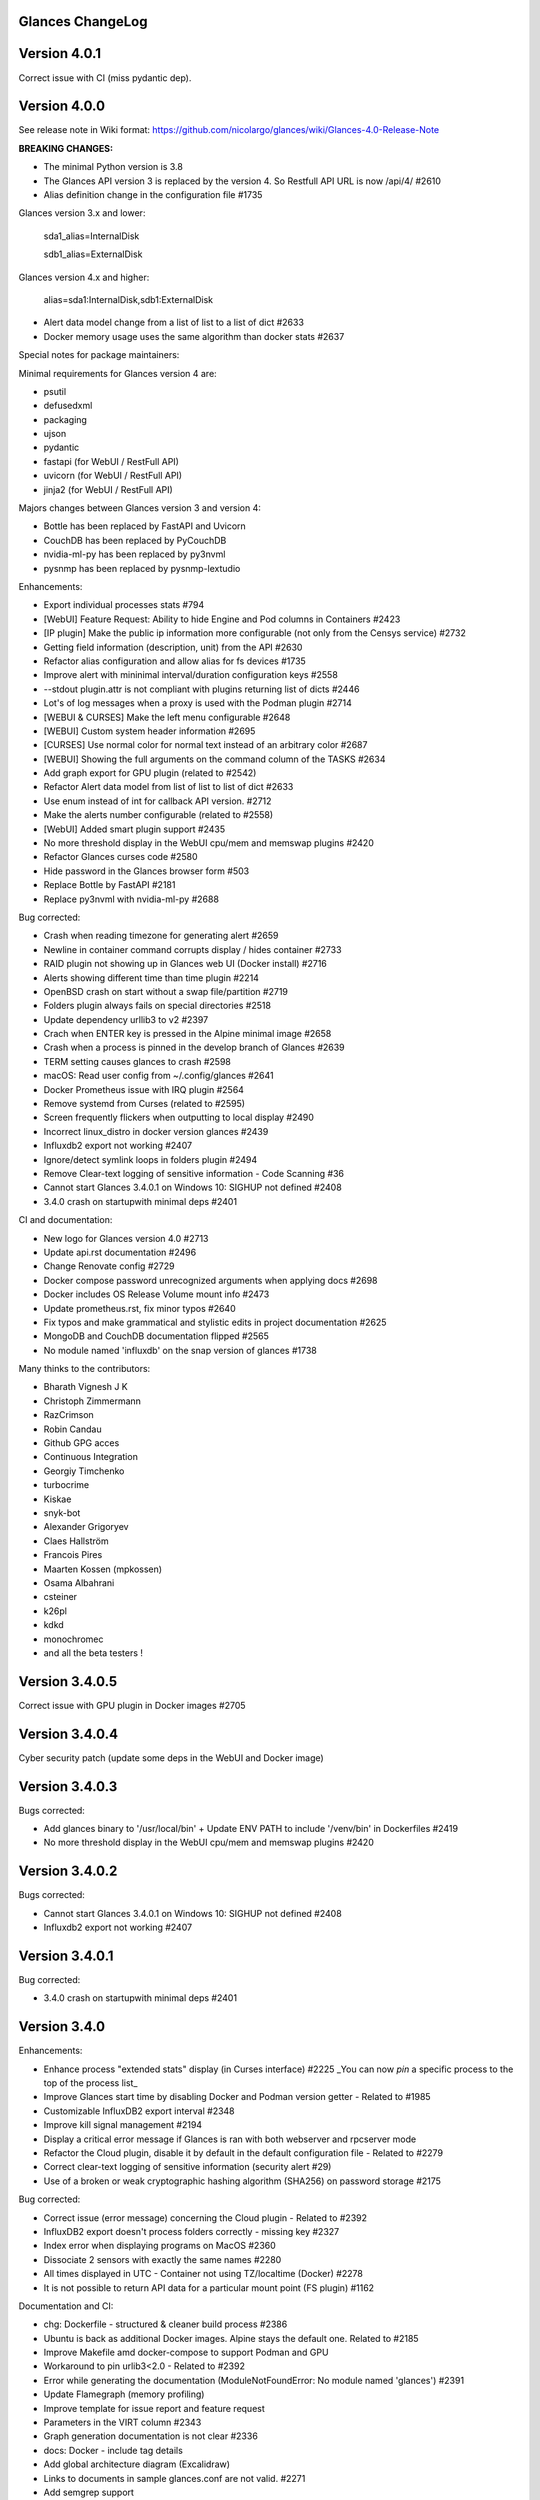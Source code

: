==============================================================================
                                Glances ChangeLog
==============================================================================

===============
Version 4.0.1
===============

Correct issue with CI (miss pydantic dep).

===============
Version 4.0.0
===============

See release note in Wiki format: https://github.com/nicolargo/glances/wiki/Glances-4.0-Release-Note

**BREAKING CHANGES:**

* The minimal Python version is 3.8
* The Glances API version 3 is replaced by the version 4. So Restfull API URL is now /api/4/ #2610
* Alias definition change in the configuration file #1735

Glances version 3.x and lower:

    sda1_alias=InternalDisk

    sdb1_alias=ExternalDisk

Glances version 4.x and higher:

    alias=sda1:InternalDisk,sdb1:ExternalDisk

* Alert data model change from a list of list to a list of dict #2633
* Docker memory usage uses the same algorithm than docker stats #2637

Special notes for package maintainers:

Minimal requirements for Glances version 4 are:

* psutil
* defusedxml
* packaging
* ujson
* pydantic
* fastapi (for WebUI / RestFull API)
* uvicorn (for WebUI / RestFull API)
* jinja2 (for WebUI / RestFull API)

Majors changes between Glances version 3 and version 4:

* Bottle has been replaced by FastAPI and Uvicorn
* CouchDB has been replaced by PyCouchDB
* nvidia-ml-py has been replaced by py3nvml
* pysnmp has been replaced by pysnmp-lextudio

Enhancements:

* Export individual processes stats #794
* [WebUI] Feature Request: Ability to hide Engine and Pod columns in Containers #2423
* [IP plugin] Make the public ip information more configurable (not only from the Censys service) #2732
* Getting field information (description, unit) from the API #2630
* Refactor alias configuration and allow alias for fs devices #1735
* Improve alert with mininimal interval/duration configuration keys #2558
* --stdout plugin.attr is not compliant with plugins returning list of dicts #2446
* Lot's of log messages when a proxy is used with the Podman plugin #2714
* [WEBUI & CURSES] Make the left menu configurable #2648
* [WEBUI] Custom system header information #2695
* [CURSES] Use normal color for normal text instead of an arbitrary color #2687
* [WEBUI] Showing the full arguments on the command column of the TASKS #2634
* Add graph export for GPU plugin (related to #2542)
* Refactor Alert data model from list of list to list of dict #2633
* Use enum instead of int for callback API version. #2712
* Make the alerts number configurable (related to #2558)
* [WebUI] Added smart plugin support #2435
* No more threshold display in the WebUI cpu/mem and memswap plugins #2420
* Refactor Glances curses code #2580
* Hide password in the Glances browser form #503
* Replace Bottle by FastAPI #2181
* Replace py3nvml with nvidia-ml-py #2688

Bug corrected:

* Crash when reading timezone for generating alert #2659
* Newline in container command corrupts display / hides container #2733
* RAID plugin not showing up in Glances web UI (Docker install) #2716
* Alerts showing different time than time plugin #2214
* OpenBSD crash on start without a swap file/partition #2719
* Folders plugin always fails on special directories #2518
* Update dependency urllib3 to v2 #2397
* Crach when ENTER key is pressed in the Alpine minimal image #2658
* Crash when a process is pinned in the develop branch of Glances #2639
* TERM setting causes glances to crash #2598
* macOS: Read user config from ~/.config/glances #2641
* Docker Prometheus issue with IRQ plugin #2564
* Remove systemd from Curses (related to #2595)
* Screen frequently flickers when outputting to local display #2490
* Incorrect linux_distro in docker version glances #2439
* Influxdb2 export not working #2407
* Ignore/detect symlink loops in folders plugin #2494
* Remove Clear-text logging of sensitive information - Code Scanning #36
* Cannot start Glances 3.4.0.1 on Windows 10: SIGHUP not defined #2408
* 3.4.0 crash on startupwith minimal deps #2401

CI and documentation:

* New logo for Glances version 4.0 #2713
* Update api.rst documentation #2496
* Change Renovate config #2729
* Docker compose password unrecognized arguments when applying docs #2698
* Docker includes OS Release Volume mount info #2473
* Update prometheus.rst, fix minor typos #2640
* Fix typos and make grammatical and stylistic edits in project documentation #2625
* MongoDB and CouchDB documentation flipped #2565
* No module named 'influxdb' on the snap version of glances #1738

Many thinks to the contributors:

* Bharath Vignesh J K
* Christoph Zimmermann
* RazCrimson
* Robin Candau
* Github GPG acces
* Continuous Integration
* Georgiy Timchenko
* turbocrime
* Kiskae
* snyk-bot
* Alexander Grigoryev
* Claes Hallström
* Francois Pires
* Maarten Kossen (mpkossen)
* Osama Albahrani
* csteiner
* k26pl
* kdkd
* monochromec
* and all the beta testers !

===============
Version 3.4.0.5
===============

Correct issue with GPU plugin in Docker images #2705

===============
Version 3.4.0.4
===============

Cyber security patch (update some deps in the WebUI and Docker image)

===============
Version 3.4.0.3
===============

Bugs corrected:

* Add glances binary to '/usr/local/bin' + Update ENV PATH to include '/venv/bin' in Dockerfiles #2419
* No more threshold display in the WebUI cpu/mem and memswap plugins #2420

===============
Version 3.4.0.2
===============

Bugs corrected:

* Cannot start Glances 3.4.0.1 on Windows 10: SIGHUP not defined #2408
* Influxdb2 export not working #2407

===============
Version 3.4.0.1
===============

Bug corrected:

* 3.4.0 crash on startupwith minimal deps #2401

===============
Version 3.4.0
===============

Enhancements:

* Enhance process "extended stats" display (in Curses interface) #2225
  _You can now *pin* a specific process to the top of the process list_
* Improve Glances start time by disabling Docker and Podman version getter - Related to #1985
* Customizable InfluxDB2 export interval #2348
* Improve kill signal management #2194
* Display a critical error message if Glances is ran with both webserver and rpcserver mode
* Refactor the Cloud plugin, disable it by default in the default configuration file - Related to #2279
* Correct clear-text logging of sensitive information (security alert #29)
* Use of a broken or weak cryptographic hashing algorithm (SHA256) on password storage #2175

Bug corrected:

* Correct issue (error message) concerning the Cloud plugin - Related to #2392
* InfluxDB2 export doesn't process folders correctly - missing key #2327
* Index error when displaying programs on MacOS #2360
* Dissociate 2 sensors with exactly the same names #2280
* All times displayed in UTC - Container not using TZ/localtime (Docker) #2278
* It is not possible to return API data for a particular mount point (FS plugin) #1162

Documentation and CI:

* chg: Dockerfile - structured & cleaner build process #2386
* Ubuntu is back as additional Docker images. Alpine stays the default one. Related to #2185
* Improve Makefile amd docker-compose to support Podman and GPU
* Workaround to pin urlib3<2.0 - Related to #2392
* Error while generating the documentation (ModuleNotFoundError: No module named 'glances') #2391
* Update Flamegraph (memory profiling)
* Improve template for issue report and feature request
* Parameters in the VIRT column #2343
* Graph generation documentation is not clear #2336
* docs: Docker - include tag details
* Add global architecture diagram (Excalidraw)
* Links to documents in sample glances.conf are not valid. #2271
* Add semgrep support
* Smartmontools missing from full docker image #2262
* Improve documentation regarding regexp in configuration file
* Improve documentation about the [ip] plugin #2251

Cyber security update:

* All libs have been updated to the latest version
      Full roadmap here: https://github.com/nicolargo/glances/milestone/62?closed=1

Refactor the Docker images factory, from now, Alpine and Ubuntu images will be provided (nicolargo/glances):

- *latest-full* for a full Alpine Glances image (latest release) with all dependencies
- *latest* for a basic Alpine Glances (latest release) version with minimal dependencies (Bottle and Docker)
- *dev* for a basic Alpine Glances image (based on development branch) with all dependencies (Warning: may be instable)
- *ubuntu-latest-full* for a full Ubuntu Glances image (latest release) with all dependencies
- *ubuntu-latest* for a basic Ubuntu Glances (latest release) version with minimal dependencies (Bottle and Docker)
- *ubuntu-dev* for a basic Ubuntu Glances image (based on development branch) with all dependencies (Warning: may be instable)

Contributors for this version:

* Nicolargo
* RazCrimson: a very special thanks to @RazCrimson for his huge work on this version !
* Bharath Vignesh J K
* Raz Crimson
* fr4nc0is
* Florian Calvet
* Ali Erdinç Köroğlu
* Jose Vicente Nunez
* Rui Chen
* Ryan Horiguchi
* mfridge
* snyk-bot

===============
Version 3.3.1.1
===============

Hard patch on the master branch.

Bug corrected:

* "ModuleNotFoundError: No module named 'ujson'" #2246
* Remove surrounding quotes for quoted command arguments #2247 (related to #2239)

===============
Version 3.3.1
===============

Enhancements:

* Minor change on the help screen
* Refactor some loop in the processes function
* Replace json by ujson #2201

Bug corrected:

* Unable to see docker related information #2180
* CSV export dependent on sort order for docker container cpu #2156
* Error when process list is displayed in Programs mode #2209
* Console formatting permanently messed up when other text printed #2211
* API GET uptime returns formatted string, not seconds as the doc says #2158
* Glances UI is breaking for multiline commands #2189

Documentation and CI:

* Add unitary test for memory profiling
* Update memory profile chart
* Add run-docker-ubuntu-* in Makefile
* The open-web-browser option was missing dashes #2219
* Correct regexp in glances.conf file example
* What is CW from network #2222 (related to discussion #2221)
* Change Glances repology URL
* Add example for the date format
* Correct Flake8 configuration file
* Drop UT for Python 3.5 and 3.6 (no more available in Ubuntu 22.04)
* Correct unitary test with Python 3.5
* Update Makefile with comments
* Update Python minimal requirement for py3nvlm
* Update security policy (user can open private issue directly in Github)
* Add a simple run script. Entry point for IDE debuger

Cyber security update:

* Security alert on ujson < 5.4
* Merge pull request #2243 from nicolargo/renovate/nvidia-cuda-12.x
* Merge pull request #2244 from nicolargo/renovate/crazy-max-ghaction-docker-meta-4.x
* Merge pull request #2228 from nicolargo/renovate/zeroconf-0.x
* Merge pull request #2242 from nicolargo/renovate/crazy-max-ghaction-docker-meta-4.x
* Merge pull request #2239 from mfridge/action-command-split
* Merge pull request #2165 from nicolargo/renovate/zeroconf-0.x
* Merge pull request #2199 from nicolargo/renovate/alpine-3.x
* Merge pull request #2202 from chncaption/oscs_fix_cdr0ts8au51t49so8c6g
* Bump loader-utils from 2.0.0 to 2.0.3 in /glances/outputs/static #2187 - Update Web lib

Contributors for this version:

* Nicolargo
* renovate[bot]
* chncaption
* fkwong
* *mfridge

And also a big thanks to @RazCrimson (https://github.com/RazCrimson) for the support to the Glances community !

===============
Version 3.3.0.4
===============

Refactor the Docker images factory, from now, only Alpine image wll be provided.

The following Docker images (nicolargo/glances) are availables:

- *latest-full* for a full Alpine Glances image (latest release) with all dependencies
- *latest* for a basic Alpine Glances (latest release) version with minimal dependencies (Bottle and Docker)
- *dev* for a basic Alpine Glances image (based on development branch) with all dependencies (Warning: may be instable)

===============
Version 3.3.0.2
===============

Bug corrected:
* Password files in same configuration dir in effect #2143
* Fail to load config file on Python 3.10 #2176

===============
Version 3.3.0.1
===============

Just a version to rebuild the Docker images.

===============
Version 3.3.0
===============

Enhancements:

* Migration from AngularJS to Angular/React/Vue #2100 (many thanks to @fr4nc0is)
* Improve the IP module with a link to Censys #2105
* Add the public IP information to the WebUI #2105
* Add an option to show a configurable clock/time module to display #2150
* Add sort information on Docker plugin (console mode). Related to #2138
* Password files in same configuration dir in effect #2143
* If the container name is long, then display the start, not the end - Related to #1732
* Make the Web UI same than Console for CPU plugin
* [WINDOWS] Reorganise CPU stats display #2131
* Remove the static exportable_plugins list from glances_export.py #1556
* Limiting data exported for economic storage #1443

Bug corrected:

* glances.conf FS hide not applying #1666
* AMP: regex with special chars #2152
* fix(help-screen): add missing shortcuts and columnize algorithmically #2135
* Correct issue with the regexp filter (use fullmatch instead of match)
* Errors when running Glances as web service #1702
* Apply alias to Duplicate sensor name #1686
* Make the hide function in sensors section compliant with lower/upercase #1590
* Web UI truncates the days part of CPU time counter of the process list #2108
* Correct alignement issue with the diskio plugin (Console UI)

Documentation and CI:

* Refactor Docker file CI
* Add Codespell to the CI pipeline #2148
* Please add docker-compose example and document example. #2151
* [DOC] Glances failed to start and some other issues - BSD #2106
* [REQUEST Docker image] Output log to stdout #2128 (for debian)
* Fix code scanning alert - Clear-text logging of sensitive information #2124
* Improve makefile (with online documentation)
* buildx failed with: ERROR: failed to solve: python:3.10-slim-buster: no match for platform in manifest #2120
* [Update docs] Can I export only the fields I need in csv report？ #2113
* Windows Python 3 installation fails on dependency package "future" #2109

Contributors for this version:

* fr4nc0is : a very special thanks to @fr4nc0is for his huge work on the Glances v3.3.0 WebUI !!!
* Kostis Anagnostopoulos
* Kian-Meng Ang
* dependabot[bot]
* matthewaaronthacker
* and your servant Nicolargo

===============
Version 3.2.7
===============

Enhancements:

* Config to disable all plugins by default (or enable an exclusive list) #2089
* Keybind(s) for modifying nice level #2081
* [WEBUI] Reorganize help screen #2037
* Add a Json stdout option #2060
* Improve error message when export error occurs
* Improve error message when MQTT error occurs
* Change the way core are displayed
* Remove unused key in the process list
* Refactor top menu of the curse interface
* Improve Irix display for the load plugin

Bug corrected:

* In the sensor plugin thresholds in the configuration file should overwrite system ones #2058
* Drive names truncated in Web UI #2055
* Correct issue with CPU label

Documentation and CI:

* Improve makefile help #2078
* Add quote to the update command line (already ok for the installation). Related to #2073
* Make Glances (almost) compliant with REUSE #2042
* Update README for Debian package users
* Update documentation for Docker
* Update docs for new shortcut
* Disable Pyright on the Git actions pipeline
* Refactor comments
* Except datutil import error
* Another dep issue solved in the Alpine Docker + issue in the outdated method

Contributors for this version:

* Nicolargo
* Sylvain MOUQUET
* FastThenLeft
* Jiajie Chen
* dbrennand
* ewuerger

===============
Version 3.2.6
===============

Enhancement requests:

* Create a Show option in the configuration file to only show some stats #2052
* Use glances.conf file inside docker-compose folder for Docker images
* Optionally disable public ip #2030
* Update public ip at intervals #2029

Bug corrected:

* Unitary tests should run loopback interface #2051
* Add python-datutil dep for Focker plugin #2045
* Add venv to list of .PHONY in Makefile #2043
* Glances API Documentation displays non valid json #2036

A big thanks to @RazCrimson for his contribution !

Thanks for others contributors:

* Steven Conaway
* aekoroglu

===============
Version 3.2.5
===============

Enhancement requests:

* Add a Accumulated per program function to the Glances process list needs test new feature plugin/ps #2015
* Including battery and AC adapter health in Glances enhancement new feature #1049
* Display uptime of a docker container enhancement plugin/docker #2004
* Add a code formatter enhancement #1964

Bugs corrected:

* Threading.Event.isSet is deprecated in Python 3.10 #2017
* Fix code scanning alert - Clear-text logging of sensitive information security #2006
* The gpu temperature unit are displayed incorrectly in web ui bug #2002
* Doc for 'alert' Restfull/JSON API response documentation #1994
* Show the spinning state of a disk documentation #1993
* Web server status check endpoint enhancement #1988
* --time parameter being ignored for client/server mode bug #1978
* Amp with pipe do not work documentation #1976
* glances_ip.py plugin relies on low rating / malicious site domain bug security #1975
* "N" command freezes/unfreezes the current time instead of show/hide bug #1974
* Missing commands in help "h" screen enhancement needs contributor #1973
* Grafana dashboards not displayed with influxdb2 enhancement needs contributor #1960
* Glances reports different amounts of used memory than free -m or top documentation #1924
* Missing: Help command doesn't have info on TCP Connections bug documentation enhancement needs contributor #1675
* Docstring convention documentation enhancement #940

Thanks for the bug report and the patch: @RazCrimson, @Karthikeyan Singaravelan, @Moldavite, @ledwards

===============
Version 3.2.4.1
===============

Bugs corrected:

* Missing packaging dependency when using pip install #1955

===============
Version 3.2.4
===============

Bugs corrected:

* Failure to start on Apple M1 Max #1939
* Influxdb2 via SSL #1934
* Update WebUI (security patch). Thanks to @notFloran.
* Switch from black <> white theme with the '9' hotkey - Related to issue #976
* Fix: Docker plugin - Invalid IO stats with Arch Linux #1945
* Bug Fix: Docker plugin - Network stats not being displayed #1944
* Fix Grafana CPU temperature panel #1954
* is_disabled name fix #1949
* Fix tipo in documentation #1932
* distutils is deprecated in Python 3.10 #1923
* Separate battery percentages #1920
* Update docs and correct make docs-server target in Makefile

Enhancement requests:

* Improve --issue by displaying the second update iteration and not the first one. More relevant
* Improve --issue option with Python version and paths
* Correct an issue on idle display
* Refactor Mem + MemSwap Curse
* Refactor CPU Curses code

Contributors for this version:
* Nicolargo
* RazCrimson
* Floran Brutel
* H4ckerxx44
* Mohamad Mansour
* Néfix Estrada
* Zameer Manji

===============
Version 3.2.3.1
===============

Patch to correct issue (regression) #1922:

* Incorrect processes disk IO stats #1922
* DSM 6 docker error crash /sys/class/power_supply #1921

===============
Version 3.2.3
===============

Bugs corrected:

* Docker container monitoring only show half command? #1912
* Processor name getting cut off #1917
* batinfo not in docker image (and in requirements files...) ? #1915
* Glances don't send hostname (tag) to influxdb2 #1913
* Public IP address doesn't display anymore #1910
* Debian Docker images broken with version 3.2.2 #1905

Enhancement requests:

* Make the process sort list configurable through the command line #1903
* [WebUI] truncates network name #1699

===============
Version 3.2.2
===============

Bugs corrected:

* [3.2.0/3.2.1] keybinding not working anymore #1904
* InfluxDB/InfluxDB2 Export object has no attribute hostname #1899

Documentation: The "make docs" generate RestFull/API documentation file.

===============
Version 3.2.1
===============

Bugs corrected:

* Glances 3.2.0 and influxdb export - Missing network data bug #1893

Enhancement requests:

* Security audit - B411 enhancement (Monkey patch XML RPC Lib) #1025
* Also search glances.conf file in /usr/share/doc/glances/glances.conf #1862

===============
Version 3.2.0
===============

This release is a major version (but minor number because the API did not change). It focus on
*CPU consumption*. I use `Flame profiling https://github.com/nicolargo/glances/wiki/Glances-FlameGraph`_
and code optimization to *reduce CPU consumption from 20% to 50%* depending on your system.

Enhancement and development requests:

* Improve CPU consumption
        - Make the refresh rate configurable per plugin #1870
        - Add caching for processing username and cmdline
        - Correct and improve refresh time method
        - Set refresh rate for global CPU percent
        - Set the default refresh rate of system stats to 60 seconds
        - Default refresh time for sensors is refresh rate * 2
        - Improve history perf
        - Change main curses loop
        - Improve Docker client connection
        - Update Flame profiling
* Get system sensors temperatures thresholds #1864
* Filter data exported from Docker plugin
* Make the Docker API connection timeout configurable
* Add --issue to Github issue template
* Add release-note in the Makefile
* Add some comments in cpu_percent
* Add some comments to the processlist.py
* Set minimal version for PSUtil to 5.3.0
* Add comment to default glances.conf file
* Improve code quality #820
* Update WebUI for security vuln

Bugs corrected:

* Quit from help should return to main screen, not exit #1874
* AttributeError: 'NoneType' object has no attribute 'current' #1875
* Merge pull request #1873 from metayan/fix-history-add
* Correct filter
* Correct Flake8 issue in plugins
* Pressing Q to get rid of irq not working #1792
* Spelling correction in docs #1886
* Starting an alias with a number causes a crash #1885
* Network interfaces not applying in web UI #1884
* Docker containers information missing with Docker 20.10.x #1878
* Get system sensors temperatures thresholds #1864

Contibutors for this version:

* Nicolargo
* Markus Pöschl
* Clifford W. Hansen
* Blake
* Yan

===============
Version 3.1.7
===============

Enhancements and bug corrected:

* Security audit - B411 #1025 (by nicolargo)
* GPU temperature not shown in webview #1849 (by nicolargo)
* Remove shell=True for actions (following Bandit issue report) #1851 (by nicolargo)
* Replace Travis by Github action #1850 (by nicolargo)
* '/api/3/processlist/pid/3936'use this api can't get right info,all messy code #1828 (by nicolargo)
* Refactor the way importants stats are displayed #1826 (by nicolargo)
* Re-apply the Add hide option to sensors plugin #1596 PR (by nicolargo)
* Smart plugin error while start glances as root #1806 (by nicolargo)
* Plugin quicklook takes more than one seconds to update #1820 (by nicolargo)
* Replace Pystache by Chevron 2/2  See #1817 (by nicolargo)
* Doc. No SMART screenshot. #1799 (by nicolargo)
* Update docs following PR #1798 (by nicolargo)

Contributors for this version:

    - Nicolargo
    - Deosrc
    - dependabot[bot]
    - Michael J. Cohen
    - Rui Chen
    - Stefan Eßer
    - Tuux

===============
Version 3.1.6.2
===============

Bugs corrected:

* Remove bad merge for a non tested feature (see https://github.com/nicolargo/glances/issues/1787#issuecomment-774682954)

Version 3.1.6.1
===============

Bugs corrected:

* Glances crash after installing module for shown GPU information on Windows 10 #1800

Version 3.1.6
=============

Enhancements and new features:

* Kill a process from the Curses interface #1444
* Manual refresh on F5 in the Curses interface #1753
* Hide function in sensors section #1590
* Enhancement Request: .conf parameter for AMP #1690
* Password for Web/Browser mode  #1674
* Unable to connect to Influxdb 2.0 #1776
* ci: fix release process and improve build speeds #1782
* Cache cpuinfo output #1700
* sort by clicking improvements and bug #1578
* Allow embedded AMP python script to be placed in a configurable location #1734
* Add attributes to stdout/stdout-csv plugins #1733
* Do not shorten container names #1723

Bugs corrected:

* Version tag for docker image packaging #1754
* Unusual characters in cmdline cause lines to disappear and corrupt the display #1692
* UnicodeDecodeError on any command with a utf8 character in its name #1676
* Docker image is not up to date install #1662
* Add option to set the strftime format #1785
* fix: docker dev build contains all optional requirements #1779
* GPU information is incomplete via web #1697
* [WebUI] Fix display of null values for GPU plugin #1773
* crash on startup on Illumos when no swap is configured #1767
* Glances crashes with 2 GPUS bug #1683
* [Feature Request] Filter Docker containers#1748
* Error with IP Plugin : object has no attribute #1528
* docker-compose #1760
* [WebUI] Fix sort by disk io #1759
* Connection to MQTT server failst #1705
* Misleading image tag latest-arm needs contributor packaging #1419
* Docker nicolargo/glances:latest missing arm builds? #1746
* Alpine image is broken packaging #1744
* RIP Alpine? needs contributor packaging #1741
* Manpage improvement documentation #1743
* Make build reproducible packaging #1740
* Automated multiarch builds for docker #1716
* web ui of glances is not coming #1721
* fixing command in json.rst #1724
* Fix container rss value #1722
* Alpine Image is broken needs test packaging #1720
* Fix gpu plugin to handle multiple gpus with different reporting capabilities bug #1634

Version 3.1.5
=============

Enhancements and new features:

* Enhancement: RSS for containers enhancement #1694
* exports: support rabbitmq amqps enhancement #1687
* Quick Look missing CPU Infos enhancement #1685
* Add amqps protocol support for rabbitmq export #1688
* Select host in Grafana json #1684
* Value for free disk space is counterintuative on ext file systems enhancement #644

Bugs corrected:

* Can't start server: unexpected keyword argument 'address' bug enhancement #1693
* class AmpsList method _build_amps_list() Windows fail (glances/amps_list.py) bug #1689
* Fix grammar in sensors documentation #1681
* Reflect "used percent" user disk space for [fs] alert #1680
* Bug: [fs] plugin needs to reflect user disk space usage needs test #1658
* Fixed formatting on FS example #1673
* Missing temperature documentation #1664
* Wiki page for starting as a service documentation #1661
* How to start glances with --username option on syetemd? documentation #1657
* tests using /etc/glances/glances.conf from already installed version bug #1654
* Unittests: Use sys.executable instead of hardcoding the python interpreter #1655
* Glances should not phone home install #1646
* Add lighttpd reverse proxy config to the wiki documentation #1643
* Undefined name 'i' in plugins/glances_gpu.py bug #1635

Version 3.1.4
=============

Enhancements and new features:

* FS filtering can be done on device name documentation enhancement #1606
* Feature request: Include hostname in all (e.g. kafka) exports #1594
* Threading.isAlive was removed in Python 3.9. Use is_alive. #1585
* log file under public/shared tmp/ folders must not have deterministic name #1575
* Install / Systemd Debian documentation #1560
* Display load as percentage when Irix mode is disable #1554
* [WebUI] Add a new TCP connections status plugin new feature #1547
* Make processes.sort_key configurable enhancement #1536
* NVIDIA GPU temperature #1523
* Feature request: HDD S.M.A.R.T. #1288

Bugs corrected:

* Glances 3.1.3: when no network interface with Public address #1615
* NameError: name 'logger' is not defined #1602
* Disk IO stats missing after upgrade to 5.5.x kernel #1601
* Glances don't want to run on Crostini (LXC Container, Debian 10, python 3.7.3) #1600
* Kafka key name needs to be bytes #1593
* Can't start glances with glances --export mqtt #1581
* [WEBUI] AMP plugins is not displayed correctly in the Web Interface #1574
* Unhandled AttributeError when no config files found #1569
* Glances writing lots of Docker Error message in logs file enhancement #1561
* GPU stats not showing on mobile web view bug needs test #1555
* KeyError: b'Rss:' in memory_maps #1551
* CPU usage is always 100% #1550
* IP plugin still exporting data when disabled #1544
* Quicklook plugin not working on Systemd #1537

Version 3.1.3
=============

Enhancements and new features:

  * Add a new TCP connections status plugin enhancement #1526
  * Add --enable-plugin option from the command line

Bugs corrected:

  * Fix custom refresh time in the web UI #1548 by notFloran
  * Fix issue in WebUI with empty docker stats #1546 by notFloran
  * Glances fails without network interface bug #1535
  * Disable option in the configuration file is now take into account

Others:

  * Sensors plugin is disable by default (high CPU consumption on some Liux distribution).

Version 3.1.2
=============

Enhancements and new features:

  * Make CSV export append instead of replace #1525
  * HDDTEMP config IP and Port #1508
  * [Feature Request] Option in config to change character used to display percentage in Quicklook #1508

Bugs corrected:
  * Cannot restart glances with --export influxdb after update to 3.1.1 bug #1530
  * ip plugin empty interface bug #1509
  * Glances Snap doesn't run on Orange Pi Zero running Ubuntu Core 16 bug #1517
  * Error with IP Plugin : object has no attribute bug #1528
  * repair the problem that when running 'glances --stdout-csv amps' #1520
  * Possible typo in glances_influxdb.py #1514

Others:

  * In debug mode (-d) all duration (init, update are now logged). Grep duration in log file.

Version 3.1.1
=============

Enhancements and new features:

* Please add some sparklines! #1446
* Add Load Average (similar to Linux) on Windows #344
* Add authprovider for cassandra export (thanks to @EmilienMottet) #1395
* Curses's browser server list sorting added (thanks to @limfreee) #1396
* ElasticSearch: add date to index, unbreak object push (thanks to @genevera) #1438
* Performance issue with large folder #1491
* Can't connect to influxdb with https enabled #1497

Bugs corrected:

* Fix Cassandra table name export #1402
* 500 Internal Server Error /api/3/network/interface_name #1401
* Connection to MQTT server failed : getaddrinfo() argument 2 must be integer or string #1450
* `l` keypress (hide alert log) not working after some time #1449
* Too less data using prometheus exporter #1462
* Getting an error when running with prometheus exporter #1469
* Stack trace when starts Glances on CentOS #1470
* UnicodeEncodeError: 'ascii' codec can't encode character u'\u25cf' - Raspbian stretch #1483
* Prometheus integration broken with latest prometheus_client #1397
* "sorted by ?" is displayed when setting the sort criterion to "USER" #1407
* IP plugin displays incorrect subnet mask #1417
* Glances PsUtil ValueError on IoCounter with TASK kernel options #1440
* Per CPU in Web UI have some display issues. #1494
* Fan speed and voltages section? #1398

Others:

* Documentation is unclear how to get Docker information #1386
* Add 'all' target to the Pip install (install all dependencies)
* Allow comma separated commands in AMP

Version 3.1
===========

Enhancements and new features:

* Add a CSV output format to the STDOUT output mode #1363
* Feature request: HDD S.M.A.R.T. reports (thanks to @tnibert) #1288
* Sort docker stats #1276
* Prohibit some plug-in data from being exported to influxdb #1368
* Disable plugin from Glances configuration file #1378
* Curses-browser's server list paging added (thanks to @limfreee) #1385
* Client Browser's thread management added (thanks to @limfreee) #1391

Bugs corrected:

* TypeError: '<' not supported between instances of 'float' and 'str' #1315
* GPU plugin not exported to influxdb #1333
* Crash after running fine for several hours #1335
* Timezone listed doesn’t match system timezone, outputs wrong time #1337
* Compare issue with Process.cpu_times() #1339
* ERROR -- Can not grab extended stats (invalid attr name 'num_fds') #1351
* Action on port/web plugins is not working #1358
* Support for monochrome (serial) terminals e.g. vt220 #1362
* TypeError on opening (Wifi plugin) #1373
* Some field name are incorrect in CSV export #1372
* Standard output misbehaviour (need to flush) #1376
* Create an option to set the username to use in Web or RPC Server mode #1381
* Missing kernel task names when the webui is switched to long process names #1371
* Drive name with special characters causes crash #1383
* Cannot get stats in Cloud plugin (404) #1384

Others:

* Add Docker documentation (thanks to @rgarrigue)
* Refactor Glances logs (now called Glances events)
* "chart" extra dep replace by "graph" #1389

Version 3.0.2
=============

Bug corrected:

* Glances IO Errorno 22 - Invalid argument #1326

Version 3.0.1
=============

Bug corrected:

*  AMPs error if no output are provided by the system call #1314

Version 3.0
===========

See the release note here: https://github.com/nicolargo/glances/wiki/Glances-3.0-Release-Note

Enhancements and new features:

* Make the left side bar width dynamic in the Curse UI #1177
* Add threads number in the process list #1259
* A way to have only REST API available and disable WEB GUI access #1149
* Refactor graph export plugin (& replace Matplolib by Pygal) #697
* Docker module doesn't export details about stopped containers #1152
* Add dynamic fields in all sections of the configuration file #1204
* Make plugins and export CLI option dynamical #1173
* Add a light mode for the console UI #1165
* Refactor InfluxDB (API is now stable) #1166
* Add deflate compression support to the RestAPI #1182
* Add a code of conduct for Glances project's participants #1211
* Context switches bottleneck identification #1212
* Take advantage of the psutil issue #1025 (Add process_iter(attrs, ad_value)) #1105
* Nice Process Priority Configuration #1218
* Display debug message if dep lib is not found #1224
* Add a new output mode to stdout #1168
* Huge refactor of the WebUI packaging thanks to @spike008t #1239
* Add time zone to the current time #1249
* Use HTTPs URLs to check public IP address #1253
* Add labels support to Promotheus exporter #1255
* Overlap in Web UI when monitoring a machine with 16 cpu threads #1265
* Support for exporting data to a MQTT server #1305

    One more thing ! A new Grafana Dash is available with:
* Network interface variable
* Disk variable
* Container CPU

Bugs corrected:

* Crash in the Wifi plugin on my Laptop #1151
* Failed to connect to bus: No such file or directory #1156
* glances_plugin.py has a problem with specific docker output #1160
* Key error 'address' in the IP plugin #1176
* NameError: name 'mode' is not defined in case of interrupt shortly after starting the server mode #1175
* Crash on startup: KeyError: 'hz_actual_raw' on Raspbian 9.1 #1170
* Add missing mount-observe and system-observe interfaces #1179
* OS specific arguments should be documented and reported #1180
* 'ascii' codec can't encode character u'\U0001f4a9' in position 4: ordinal not in range(128) #1185
* KeyError: 'memory_info' on stats sum #1188
* Electron/Atom processes displayed wrong in process list #1192
* Another encoding issue... With both Python 2 and Python 3 #1197
* Glances do not exit when eating 'q' #1207
* FreeBSD blackhole bug #1202
* Glances crashes when mountpoint with non ASCII characters exists #1201
* [WEB UI] Minor issue on the Web UI #1240
* [Glances 3.0 RC1] Client/Server is broken #1244
* Fixing horizontal scrolling #1248
* Stats updated during export (thread issue) #1250
* Glances --browser crashed when more than 40 glances servers on screen 78x45 #1256
* OSX - Python 3 and empty percent and res #1251
* Crashes when influxdb option set #1260
* AMP for kernel process is not working #1261
* Arch linux package (2.11.1-2) psutil (v5.4.1): RuntimeWarning: ignoring OSError #1203
* Glances crash with extended process stats #1283
* Terminal window stuck at the last accessed *protected* server #1275
* Glances shows mdadm RAID0 as degraded when chunksize=128k and the array isn't degraded. #1299
* Never starts in a server on Google Cloud and FreeBSD #1292

Backward-incompatible changes:

* Support for Python 3.3 has been dropped (EOL 2017-09-29)
* Support for psutil < 5.3.0 has been dropped
* Minimum supported Docker API version is now 1.21 (Docker plugins)
* Support for InfluxDB < 0.9 is deprecated (InfluxDB exporter)
* Zeroconf lib should be pinned to 0.19.1 for Python 2.x
* --disable-<plugin> no longer available (use --disable-plugin <plugin>)
* --export-<exporter> no longer available (use --export <exporter>)

News command line options:

    --disable-webui  Disable the WebUI (only RESTful API will respond)
    --enable-light   Enable the light mode for the UI interface
    --modules-list   Display plugins and exporters list
    --disable-plugin plugin1,plugin2
                     Disable a list of comma separated plugins
    --export exporter1,exporter2
                     Export stats to a comma separated exporters
    --stdout plugin1,plugin2.attribute
                     Display stats to stdout

News configuration keys in the glances.conf file:

Graph:

    [graph]
    # Configuration for the --export graph option
    # Set the path where the graph (.svg files) will be created
    # Can be overwrite by the --graph-path command line option
    path=/tmp
    # It is possible to generate the graphs automatically by setting the
    # generate_every to a non zero value corresponding to the seconds between
    # two generation. Set it to 0 to disable graph auto generation.
    generate_every=60
    # See following configuration keys definitions in the Pygal lib documentation
    # http://pygal.org/en/stable/documentation/index.html
    width=800
    height=600
    style=DarkStyle

Processes list Nice value:

    [processlist]
    # Nice priorities range from -20 to 19.
    # Configure nice levels using a comma-separated list.
    #
    # Nice: Example 1, non-zero is warning (default behavior)
    nice_warning=-20,-19,-18,-17,-16,-15,-14,-13,-12,-11,-10,-9,-8,-7,-6,-5,-4,-3,-2,-1,1,2,3,4,5,6,7,8,9,10,11,12,13,14,15,16,17,18,19
    #
    # Nice: Example 2, low priority processes escalate from careful to critical
    #nice_careful=1,2,3,4,5,6,7,8,9
    #nice_warning=10,11,12,13,14
    #nice_critical=15,16,17,18,19

Docker plugin (related to #1152)

    [docker]
    # By default, Glances only display running containers
    # Set the following key to True to display all containers
    all=False

All configuration file values (related to #1204)

    [influxdb]
    # It is possible to use dynamic system command
    prefix=`hostname`
    tags=foo:bar,spam:eggs,system:`uname -a`

==============================================================================
Glances Version 2
==============================================================================

Version 2.11.1
==============

* [WebUI] Sensors not showing on Web (issue #1142)
* Client and Quiet mode don't work together (issue #1139)

Version 2.11
============

Enhancements and new features:

* New export plugin: standard and configurable RESTful exporter (issue #1129)
* Add a JSON export module (issue #1130)
* [WIP] Refactoring of the WebUI

Bugs corrected:

* Installing GPU plugin crashes entire Glances (issue #1102)
* Potential memory leak in Windows WebUI (issue #1056)
* glances_network `OSError: [Errno 19] No such device` (issue #1106)
* GPU plugin. <class 'TypeError'>: ... not JSON serializable"> (issue #1112)
* PermissionError on macOS (issue #1120)
* Can't move up or down in glances --browser (issue #1113)
* Unable to give aliases to or hide network interfaces and disks (issue #1126)
* `UnicodeDecodeError` on mountpoints with non-breaking spaces (issue #1128)

Installation:

* Create a Snap of Glances (issue #1101)

Version 2.10
============

Enhancements and new features:

* New plugin to scan remote Web sites (URL) (issue #981)
* Add trends in the Curses interface (issue #1077)
* Add new repeat function to the action (issue #952)
* Use -> and <- arrows keys to switch between processing sort (issue #1075)
* Refactor __init__ and main scripts (issue #1050)
* [WebUI] Improve WebUI for Windows 10 (issue #1052)

Bugs corrected:

* StatsD export prefix option is ignored (issue #1074)
* Some FS and LAN metrics fail to export correctly to StatsD (issue #1068)
* Problem with non breaking space in file system name (issue #1065)
* TypeError: string indices must be integers (Network plugin) (issue #1054)
* No Offline status for timeouted ports? (issue #1084)
* When exporting, uptime values loop after 1 day (issue #1092)

Installation:

  * Create a package.sh script to generate .DEB, .RPM and others... (issue #722)
  ==> https://github.com/nicolargo/glancesautopkg
  * OSX: can't python setup.py install due to python 3.5 constraint (issue #1064)

Version 2.9.1
=============

Bugs corrected:

* Glances PerCPU issues with Curses UI on Android (issue #1071)
* Remove extra } in format string (issue #1073)

Version 2.9.0
=============

Enhancements and new features:

* Add a Prometheus export module (issue #930)
* Add a Kafka export module (issue #858)
* Port in the -c URI (-c hostname:port) (issue #996)

Bugs corrected:

* On Windows --export-statsd terminates immediately and does not export (issue #1067)
* Glances v2.8.7 issues with Curses UI on Android (issue #1053)
* Fails to start, OSError in sensors_temperatures (issue #1057)
* Crashes after long time running the glances --browser (issue #1059)
* Sensor values don't refresh since psutil backend (issue #1061)
* glances-version.db Permission denied (issue #1066)

Version 2.8.8
=============

Bugs corrected:

* Drop requests to check for outdated Glances version
* Glances cannot load "Powersupply" (issue #1051)

Version 2.8.7
=============

Bugs corrected:

* Windows OS - Global name standalone not defined again (issue #1030)

Version 2.8.6
=============

Bugs corrected:

* Windows OS - Global name standalone not defined (issue #1030)

Version 2.8.5
=============

Bugs corrected:

* Cloud plugin error: Name 'requests' is not defined (issue #1047)

Version 2.8.4
=============

Bugs corrected:

* Correct issue on Travis CI test

Version 2.8.3
=============

Enhancements and new features:

* Use new sensors-related APIs of psutil 5.1.0 (issue #1018)
* Add a "Cloud" plugin to grab stats inside the AWS EC2 API (issue #1029)

Bugs corrected:

* Unable to launch Glances on Windows (issue #1021)
* Glances --export-influxdb starts Webserver (issue #1038)
* Cut mount point name if it is too long (issue #1045)
* TypeError: string indices must be integers in per cpu (issue #1027)
* Glances crash on RPi 1 running ArchLinuxARM (issue #1046)

Version 2.8.2
=============

Bugs corrected:

* InfluxDB export in 2.8.1 is broken (issue #1026)

Version 2.8.1
=============

Enhancements and new features:

* Enable docker plugin on Windows (issue #1009) - Thanks to @fraoustin

Bugs corrected:

* Glances export issue with CPU and SENSORS (issue #1024)
* Can't export data to a CSV file in Client/Server mode (issue #1023)
* Autodiscover error while binding on IPv6 addresses (issue #1002)
* GPU plugin is display when hitting '4' or '5' shortkeys (issue #1012)
* Interrupts and usb_fiq (issue #1007)
* Docker image does not work in web server mode! (issue #1017)
* IRQ plugin is not display anymore (issue #1013)
* Autodiscover error while binding on IPv6 addresses (issue #1002)

Version 2.8
===========

Changes:

* The curses interface on Windows is no more. The web-based interface is now
      the default. (issue #946)
* The name of the log file now contains the name of the current user logged in,
      i.e., 'glances-USERNAME.log'.
* IRQ plugin off by default. '--disable-irq' option replaced by '--enable-irq'.

Enhancements and new features:

* GPU monitoring (limited to NVidia) (issue #170)
* WebUI CPU consumption optimization (issue #836)
* Not compatible with the new Docker API 2.0 (Docker 1.13) (issue #1000)
* Add ZeroMQ exporter (issue #939)
* Add CouchDB exporter (issue #928)
* Add hotspot Wifi information (issue #937)
* Add default interface speed and automatic rate thresolds (issue #718)
* Highlight max stats in the processes list (issue #878)
* Docker alerts and actions (issue #875)
* Glances API returns the processes PPID (issue #926)
* Configure server cached time from the command line --cached-time (issue #901)
* Make the log logger configurable (issue #900)
* System uptime in export (issue #890)
* Refactor the --disable-* options (issue #948)
* PID column too small if kernel.pid_max is > 99999 (issue #959)

Bugs corrected:

* Glances RAID plugin Traceback (issue #927)
* Default AMP crashes when 'command' given (issue #933)
* Default AMP ignores `enable` setting (issue #932)
* /proc/interrupts not found in an OpenVZ container (issue #947)

Version 2.7.1
=============

Bugs corrected:

* AMP plugin crashes on start with Python 3 (issue #917)
* Ports plugin crashes on start with Python 3 (issue #918)

Version 2.7
===========

Backward-incompatible changes:

* Drop support for Python 2.6 (issue #300)

Deprecated:

* Monitoring process list module is replaced by AMP (see issue #780)
* Use --export-graph instead of --enable-history (issue #696)
* Use --path-graph instead of --path-history (issue #696)

Enhancements and new features:

* Add Application Monitoring Process plugin (issue #780)
* Add a new "Ports scanner" plugin (issue #734)
* Add a new IRQ monitoring plugin (issue #911)
* Improve IP plugin to display public IP address (issue #646)
* CPU additional stats monitoring: Context switch, Interrupts... (issue #810)
* Filter processes by others stats (username) (issue #748)
* [Folders] Differentiate permission issue and non-existence of a directory (issue #828)
* [Web UI] Add cpu name in quicklook plugin (issue #825)
* Allow theme to be set in configuration file (issue #862)
* Display a warning message when Glances is outdated (issue #865)
* Refactor stats history and export to graph. History available through API (issue #696)
* Add Cassandra/Scylla export plugin (issue #857)
* Huge pull request by Nicolas Hart to optimize the WebUI (issue #906)
* Improve documentation: http://glances.readthedocs.io (issue #872)

Bugs corrected:

* Crash on launch when viewing temperature of laptop HDD in sleep mode (issue #824)
* [Web UI] Fix folders plugin never displayed (issue #829)
* Correct issue IP plugin: VPN with no internet access (issue #842)
* Idle process is back on FreeBSD and Windows (issue #844)
* On Windows, Glances try to display unexisting Load stats (issue #871)
* Check CPU info (issue #881)
* Unicode error on processlist on Windows server 2008 (french) (issue #886)
* PermissionError/OSError when starting glances (issue #885)
* Zeroconf problem with zeroconf_type = "_%s._tcp." % __appname__ (issue #888)
* Zeroconf problem with zeroconf service name (issue #889)
* [WebUI] Glances will not get past loading screen - Windows OS (issue #815)
* Improper bytes/unicode in glances_hddtemp.py (issue #887)
* Top 3 processes are back in the alert summary

Code quality follow up: from 5.93 to 6.24 (source: https://scrutinizer-ci.com/g/nicolargo/glances)

Version 2.6.2
=============

Bugs corrected:

* Crash with Docker 1.11 (issue #848)

Version 2.6.1
=============

Enhancements and new features:

* Add a connector to Riemann (issue #822 by Greogo Nagy)

Bugs corrected:

* Browsing for servers which are in the [serverlist] is broken (issue #819)
* [WebUI] Glances will not get past loading screen (issue #815) opened 9 days ago
* Python error after upgrading from 2.5.1 to 2.6 bug (issue #813)

Version 2.6
===========

Deprecations:

* Add deprecation warning for Python 2.6.
      Python 2.6 support will be dropped in future releases.
      Please switch to at least Python 2.7 or 3.3+ as soon as possible.
      See http://www.snarky.ca/stop-using-python-2-6 for more information.

Enhancements and new features:

* Add a connector to ElasticSearch (welcome to Kibana dashboard) (issue #311)
* New folders' monitoring plugins (issue #721)
* Use wildcard (regexp) to the hide configuration option for network, diskio and fs sections (issue #799 )
* Command line arguments are now take into account in the WebUI (#789 by  @notFloran)
* Change username for server and web server authentication (issue #693)
* Add an option to disable top menu (issue #766)
* Add IOps in the DiskIO plugin (issue #763)
* Add hide configuration key for FS Plugin (issue #736)
* Add process summary min/max stats (issue #703)
* Add timestamp to the CSV export module (issue #708)
* Add a shortcut 'E' to delete process filter (issue #699)
* By default, hide disk I/O ram1-** (issue #714)
* When Glances is starting the notifications should be delayed (issue #732)
* Add option (--disable-bg) to disable ANSI background colours (issue #738 by okdana)
* [WebUI] add "pointer" cursor for sortable columns (issue #704 by @notFloran)
* [WebUI] Make web page title configurable (issue #724)
* Do not show interface in down state (issue #765)
* InfluxDB > 0.9.3 needs float and not int for numerical value (issue#749 and issue#750 by nicolargo)

Bugs corrected:

* Can't read sensors on a Thinkpad (issue #711)
* InfluxDB/OpenTSDB: tag parsing broken (issue #713)
* Grafana Dashboard outdated for InfluxDB 0.9.x (issue #648)
* '--tree' breaks process filter on Debian 8 (issue #768)
* Fix highlighting of process when it contains whitespaces (issue #546 by Alessio Sergi)
* Fix RAID support in Python 3 (issue #793 by Alessio Sergi)
* Use dict view objects to avoid issue (issue #758 by Alessio Sergi)
* System exit if Cpu not supported by the Cpuinfo lib (issue #754 by nicolargo)
* KeyError: 'cpucore' when exporting data to InfluxDB (issue #729 by nicolargo)

Others:
* A new Glances docker container to monitor your Docker infrastructure is available here (issue #728): https://hub.docker.com/r/nicolargo/glances/
* Documentation is now generated automatically thanks to Sphinx and the Alessio Sergi patch (https://glances.readthedocs.io/en/latest/)

Contributors summary:
* Nicolas Hennion: 112 commits
* Alessio Sergi: 55 commits
* Floran Brutel: 19 commits
* Nicolas Hart: 8 commits
* @desbma: 4 commits
* @dana: 2 commits
* Damien Martin, Raju Kadam, @georgewhewell: 1 commit

Version 2.5.1
=============

Bugs corrected:

* Unable to unlock password protected servers in browser mode bug (issue #694)
* Correct issue when Glances is started in console on Windows OS
* [WebUI] when alert is ongoing hide level enhancement (issue #692)

Version 2.5
===========

Enhancements and new features:

* Allow export of Docker and sensors plugins stats to InfluxDB, StatsD... (issue #600)
* Docker plugin shows IO and network bitrate (issue #520)
* Server password configuration for the browser mode (issue #500)
* Add support for OpenTSDB export (issue #638)
* Add additional stats (iowait, steal) to the perCPU plugin (issue #672)
* Support Fahrenheit unit in the sensor plugin using the --fahrenheit command line option (issue #620)
* When a process filter is set, display sum of CPU, MEM... (issue #681)
* Improve the QuickLookplugin by adding hardware CPU info (issue #673)
* WebUI display a message if server is not available (issue #564)
* Display an error if export is not used in the standalone/client mode (issue #614)
* New --disable-quicklook, --disable-cpu, --disable-mem, --disable-swap, --disable-load tags (issue #631)
* Complete refactoring of the WebUI thanks to the (awesome) Floran pull (issue #656)
* Network cumulative /combination feature available in the WebUI (issue #552)
* IRIX mode off implementation (issue#628)
* Short process name displays arguments (issue #609)
* Server password configuration for the browser mode (issue #500)
* Display an error if export is not used in the standalone/client mode (issue #614)

Bugs corrected:

* The WebUI displays bad sensors stats (issue #632)
* Filter processes crashes with a bad regular expression pattern (issue #665)
* Error with IP plugin (issue #651)
* Crach with Docker plugin (issue #649)
* Docker plugin crashes with webserver mode (issue #654)
* Infrequently crashing due to assert (issue #623)
* Value for free disk space is counterintuative on ext file systems (issue #644)
* Try/catch for unexpected psutil.NoSuchProcess: process no longer exists (issue #432)
* Fatal error using Python 3.4 and Docker plugin bug (issue #602)
* Add missing new line before g man option (issue #595)
* Remove unnecessary type="text/css" for link (HTML5) (issue #595)
* Correct server mode issue when no network interface is available (issue #528)
* Avoid crach on olds kernels (issue #554)
* Avoid crashing if LC_ALL is not defined by user (issue #517)
* Add a disable HDD temperature option on the command line (issue #515)


Version 2.4.2
=============

Bugs corrected:

* Process no longer exists (again) (issue #613)
* Crash when "top extended stats" is enabled on OS X (issue #612)
* Graphical percentage bar displays "?" (issue #608)
* Quick look doesn't work (issue #605)
* [Web UI] Display empty Battery sensors enhancement (issue #601)
* [Web UI] Per CPU plugin has to be improved (issue #566)

Version 2.4.1
=============

Bugs corrected:

* Fatal error using Python 3.4 and Docker plugin bug (issue #602)

Version 2.4
===========

Changes:

* Glances doesn't provide a system-wide configuration file by default anymore.
      Just copy it in any of the supported locations. See glances-doc.html for
      more information. (issue #541)
* The default key bindings have been changed to:
      - 'u': sort processes by USER
      - 'U': show cumulative network I/O
* No more translations

Enhancements and new features:

* The Web user interface is now based on AngularJS (issue #473, #508, #468)
* Implement a 'quick look' plugin (issue #505)
* Add sort processes by USER (issue #531)
* Add a new IP information plugin (issue #509)
* Add RabbitMQ export module (issue #540 Thk to @Katyucha)
* Add a quiet mode (-q), can be useful using with export module
* Grab FAN speed in the Glances sensors plugin (issue #501)
* Allow logical mounts points in the FS plugin (issue #448)
* Add a --disable-hddtemp to disable HDD temperature module at startup (issue #515)
* Increase alert minimal delay to 6 seconds (issue #522)
* If the Curses application raises an exception, restore the terminal correctly (issue #537)

Bugs corrected:

* Monitor list, all processes are take into account (issue #507)
* Duplicated --enable-history in the doc (issue #511)
* Sensors title is displayed if no sensors are detected (issue #510)
* Server mode issue when no network interface is available (issue #528)
* DEBUG mode activated by default with Python 2.6 (issue #512)
* Glances display of time trims the hours showing only minutes and seconds (issue #543)
* Process list header not decorating when sorting by command (issue #551)

Version 2.3
===========

Enhancements and new features:

* Add the Docker plugin (issue #440) with per container CPU and memory monitoring (issue #490)
* Add the RAID plugin (issue #447)
* Add actions on alerts (issue #132). It is now possible to run action (command line) by triggers. Action could contain {{tag}} (Mustache) with stat value.
* Add InfluxDB export module (--export-influxdb) (issue #455)
* Add StatsD export module (--export-statsd) (issue #465)
* Refactor export module (CSV export option is now --export-csv). It is now possible to export stats from the Glances client mode (issue #463)
* The Web interface is now based on Bootstrap / RWD grid (issue #417, #366 and #461) Thanks to Nicolas Hart @nclsHart
* It is now possible, through the configuration file, to define if an alarm should be logged or not (using the _log option) (issue #437)
* You can now set alarm for Disk IO
* API: add getAllLimits and getAllViews methods (issue #481) and allow CORS request (issue #479)
* SNMP client support NetApp appliance (issue #394)

Bugs corrected:

*  R/W error with the glances.log file (issue #474)

Other enhancement:

* Alert < 3 seconds are no longer displayed

Version 2.2.1
=============

* Fix incorrect kernel thread detection with --hide-kernel-threads (issue #457)
* Handle IOError exception if no /etc/os-release to use Glances on Synology DSM (issue #458)
* Check issue error in client/server mode (issue #459)

Version 2.2
===========

Enhancements and new features:

* Add centralized curse interface with a Glances servers list to monitor (issue #418)
* Add processes tree view (--tree) (issue #444)
* Improve graph history feature (issue #69)
* Extended stats is disable by default (use --enable-process-extended to enable it - issue #430)
* Add a short key ('F') and a command line option (--fs-free-space) to display FS free space instead of used space (issue #411)
* Add a short key ('2') and a command line option (--disable-left-sidebar) to disable/enable the side bar (issue #429)
* Add CPU times sort short key ('t') in the curse interface (issue #449)
* Refactor operating system detection for GNU/Linux operating system
* Code optimization

Bugs corrected:

* Correct a bug with Glances pip install --user (issue #383)
* Correct issue on battery stat update (issue #433)
* Correct issue on process no longer exist (issues #414 and #432)

Version 2.1.2
=============

    Maintenance version (only needed for Mac OS X).

Bugs corrected:

* Mac OS X: Error if Glances is not ran with sudo (issue #426)

Version 2.1.1
=============

Enhancement:

* Automatically compute top processes number for the current screen (issue #408)
* CPU and Memory footprint optimization (issue #401)

Bugs corrected:

* Mac OS X 10.9: Exception at start (issue #423)
* Process no longer exists (issue #421)
* Error with Glances Client with Python 3.4.1 (issue #419)
* TypeError: memory_maps() takes exactly 2 arguments (issue #413)
* No filesystem information since Glances 2.0 bug enhancement (issue #381)

Version 2.1
===========

* Add user process filter feature
      User can define a process filter pattern (as a regular expression).
      The pattern could be defined from the command line (-f <pattern>)
      or by pressing the ENTER key in the curse interface.
      For the moment, process filter feature is only available in standalone mode.
* Add extended processes information for top process
      Top process stats availables: CPU affinity, extended memory information (shared, text, lib, datat, dirty, swap), open threads/files and TCP/UDP network sessions, IO nice level
      For the moment, extended processes stats are only available in standalone mode.
* Add --process-short-name tag and '/' key to switch between short/command line
* Create a max_processes key in the configuration file
      The goal is to reduce the number of displayed processes in the curses UI and
      so limit the CPU footprint of the Glances standalone mode.
      The API always return all the processes, the key is only active in the curses UI.
      If the key is not define, all the processes will be displayed.
      The default value is 20 (processes displayed).
      For the moment, this feature is only available in standalone mode.
* Alias for network interfaces, disks and sensors
      Users can configure alias from the Glances configuration file.
* Add Glances log message (in the /tmp/glances.log file)
      The default log level is INFO, you can switch to the DEBUG mode using the -d option on the command line.
* Add RESTful API to the Web server mode
      RESTful API doc: https://github.com/nicolargo/glances/wiki/The-Glances-RESTFULL-JSON-API
* Improve SNMP fallback mode for Cisco IOS, VMware ESXi
* Add --theme-white feature to optimize display for white background
* Experimental history feature (--enable-history option on the command line)
      This feature allows users to generate graphs within the curse interface.
      Graphs are available for CPU, LOAD and MEM.
      To generate graph, click on the 'g' key.
      To reset the history, press the 'r' key.
      Note: This feature uses the matplotlib library.
* CI: Improve Travis coverage

Bugs corrected:

* Quitting glances leaves a column layout to the current terminal (issue #392)
* Glances crashes with malformed UTF-8 sequences in process command lines (issue #391)
* SNMP fallback mode is not Python 3 compliant (issue #386)
* Trouble using batinfo, hddtemp, pysensors w/ Python (issue #324)


Version 2.0.1
=============

Maintenance version.

Bugs corrected:

* Error when displaying numeric process user names (#380)
* Display users without username correctly (#379)
* Bug when parsing configuration file (#378)
* The sda2 partition is not seen by glances (#376)
* Client crash if server is ended during XML request (#375)
* Error with the Sensors module on Debian/Ubuntu (#373)
* Windows don't view all processes (#319)

Version 2.0
===========

    Glances v2.0 is not a simple upgrade of the version 1.x but a complete code refactoring.
    Based on a plugins system, it aims at providing an easy way to add new features.
    - Core defines the basics and commons functions.
    - all stats are grabbed through plugins (see the glances/plugins source folder).
    - also outputs methods (Curse, Web mode, CSV) are managed as plugins.

    The Curse interface is almost the same than the version 1.7. Some improvements have been made:
    - space optimisation for the CPU, LOAD and MEM stats (justified alignment)
    - CPU:
        . CPU stats are displayed as soon as Glances is started
        . steal CPU alerts are no more logged
    - LOAD:
        . 5 min LOAD alerts are no more logged
    - File System:
        . Display the device name (if space is available)
    - Sensors:
        . Sensors and HDD temperature are displayed in the same block
    - Process list:
        . Refactor columns: CPU%, MEM%, VIRT, RES, PID, USER, NICE, STATUS, TIME, IO, Command/name
        . The running processes status is highlighted
        . The process name is highlighted in the command line

    Glances 2.0 brings a brand new Web Interface. You can run Glances in Web server mode and
    consult the stats directly from a standard Web Browser.

    The client mode can now fallback to a simple SNMP mode if Glances server is not found on the remote machine.

    Complete release notes:
* Cut ifName and DiskName if they are too long in the curses interface (by Nicolargo)
* Windows CLI is OK but early experimental (by Nicolargo)
* Add bitrate limits to the networks interfaces (by Nicolargo)
* Batteries % stats are now in the sensors list (by Nicolargo)
* Refactor the client/server password security: using SHA256 (by Nicolargo,
      based on Alessio Sergi's example script)
* Refactor the CSV output (by Nicolargo)
* Glances client fallback to SNMP server if Glances one not found (by Nicolargo)
* Process list: Highlight running/basename processes (by Alessio Sergi)
* New Web server mode thk to the Bottle library (by Nicolargo)
* Responsive design for Bottle interface (by Nicolargo)
* Remove HTML output (by Nicolargo)
* Enable/disable for optional plugins through the command line (by Nicolargo)
* Refactor the API (by Nicolargo)
* Load-5 alert are no longer logged (by Nicolargo)
* Rename In/Out by Read/Write for DiskIO according to #339 (by Nicolargo)
* Migrate from pysensors to py3sensors (by Alessio Sergi)
* Migration to psutil 2.x (by Nicolargo)
* New plugins system (by Nicolargo)
* Python 2.x and 3.x compatibility (by Alessio Sergi)
* Code quality improvements (by Alessio Sergi)
* Refactor unitaries tests (by Nicolargo)
* Development now follow the git flow workflow (by Nicolargo)


==============================================================================
Glances Version 1
==============================================================================

Version 1.7.7
=============

* Fix CVS export [issue #348]
* Adapt to psutil 2.1.1
* Compatibility with Python 3.4
* Improve German update

Version 1.7.6
=============

* Adapt to psutil 2.0.0 API
* Fixed psutil 0.5.x support on Windows
* Fix help screen in 80x24 terminal size
* Implement toggle of process list display ('z' key)

Version 1.7.5
=============

* Force the PyPI installer to use the psutil branch 1.x (#333)

Version 1.7.4
=============

* Add threads number in the task summary line (#308)
* Add system uptime (#276)
* Add CPU steal % to cpu extended stats (#309)
* You can hide disk from the IOdisk view using the conf file (#304)
* You can hide network interface from the Network view using the conf file
* Optimisation of CPU consumption (around ~10%)
* Correct issue #314: Client/server mode always asks for password
* Correct issue #315: Defining password in client/server mode doesn't work as intended
* Correct issue #316: Crash in client server mode
* Correct issue #318: Argument parser, try-except blocks never get triggered

Version 1.7.3
=============

* Add --password argument to enter the client/server password from the prompt
* Fix an issue with the configuration file path (#296)
* Fix an issue with the HTML template (#301)

Version 1.7.2
=============

* Console interface is now Microsoft Windows compatible (thk to @fraoustin)
* Update documentation and Wiki regarding the API
* Added package name for python sources/headers in openSUSE/SLES/SLED
* Add FreeBSD packager
* Bugs corrected

Version 1.7.1
=============

* Fix IoWait error on FreeBSD / Mac OS
* HDDTemp module is now Python v3 compatible
* Don't warn a process is not running if countmin=0
* Add PyPI badge on the README.rst
* Update documentation
* Add document structure for http://readthedocs.org

Version 1.7
===========

* Add monitored processes list
* Add hard disk temperature monitoring (thanks to the HDDtemp daemon)
* Add batteries capacities information (thanks to the Batinfo lib)
* Add command line argument -r toggles processes (reduce CPU usage)
* Add command line argument -1 to run Glances in per CPU mode
* Platform/architecture is more specific now
* XML-RPC server: Add IPv6 support for the client/server mode
* Add support for local conf file
* Add a uninstall script
* Add getNetTimeSinceLastUpdate() getDiskTimeSinceLastUpdate() and getProcessDiskTimeSinceLastUpdate() in the API
* Add more translation: Italien, Chinese
* and last but not least... up to 100 hundred bugs corrected / software and
* docs improvements

Version 1.6.1
=============

* Add per-user settings (configuration file) support
* Add -z/--nobold option for better appearance under Solarized terminal
* Key 'u' shows cumulative net traffic
* Work in improving autoUnit
* Take into account the number of core in the CPU process limit
* API improvement add time_since_update for disk, process_disk and network
* Improve help display
* Add more dummy FS to the ignore list
* Code refactory: psutil < 0.4.1 is deprecated (Thk to Alessio)
* Correct a bug on the CPU process limit
* Fix crash bug when specifying custom server port
* Add Debian style init script for the Glances server

Version 1.6
===========

* Configuration file: user can defines limits
* In client/server mode, limits are set by the server side
* Display limits in the help screen
* Add per process IO (read and write) rate in B per second
      IO rate only available on Linux from a root account
* If CPU iowait alert then sort by processes by IO rate
* Per CPU display IOwait (if data is available)
* Add password for the client/server mode (-P password)
* Process column style auto (underline) or manual (bold)
* Display a sort indicator (is space is available)
* Change the table key in the help screen

Version 1.5.2
=============

* Add sensors module (enable it with -e option)
* Improve CPU stats (IO wait, Nice, IRQ)
* More stats in lower space (yes it's possible)
* Refactor processes list and count (lower CPU/MEM footprint)
* Add functions to the RCP method
* Completed unit test
* and fixes...

Version 1.5.1
=============

* Patch for psutil 0.4 compatibility
* Test psutil version before running Glances

Version 1.5
===========

* Add a client/server mode (XMLRPC) for remote monitoring
* Correct a bug on process IO with non root users
* Add 'w' shortkey to delete finished warning message
* Add 'x' shortkey to delete finished warning/critical message
* Bugs correction
* Code optimization

Version 1.4.2.2
===============

* Add switch between bit/sec and byte/sec for network IO
* Add Changelog (generated with gitchangelog)

Version 1.4.2.1
===============

* Minor patch to solve memomy issue (#94) on Mac OS X

Version 1.4.2
=============

* Use the new virtual_memory() and virtual_swap() fct (psutil)
* Display "Top process" in logs
* Minor patch on man page for Debian packaging
* Code optimization (less try and except)

Version 1.4.1.1
===============

* Minor patch to disable Process IO for OS X (not available in psutil)

Version 1.4.1
=============

* Per core CPU stats (if space is available)
* Add Process IO Read/Write information (if space is available)
* Uniformize units

Version 1.4
===========

* Goodby StatGrab... Welcome to the psutil library !
* No more autotools, use setup.py to install (or package)
* Only major stats (CPU, Load and memory) use background colors
* Improve operating system name detection
* New system info: one-line layout and add Arch Linux support
* No decimal places for values < GB
* New memory and swap layout
* Add percentage of usage for both memory and swap
* Add MEM% usage, NICE, STATUS, UID, PID and running TIME per process
* Add sort by MEM% ('m' key)
* Add sort by Process name ('p' key)
* Multiple minor fixes, changes and improvements
* Disable Disk IO module from the command line (-d)
* Disable Mount module from the command line (-m)
* Disable Net rate module from the command line (-n)
* Improved FreeBSD support
* Cleaning code and style
* Code is now checked with pep8
* CSV and HTML output (experimental functions, no yet documentation)

Version 1.3.7
=============

* Display (if terminal space is available) an alerts history (logs)
* Add a limits class to manage stats limits
* Manage black and white console (issue #31)

Version 1.3.6
=============

* Add control before libs import
* Change static Python path (issue #20)
* Correct a bug with a network interface disaippear (issue #27)
* Add French and Spanish translation (thx to Jean Bob)

Version 1.3.5
=============

* Add an help panel when Glances is running (key: 'h')
* Add keys descriptions in the syntax (--help | -h)

Version 1.3.4
=============

* New key: 'n' to enable/disable network stats
* New key: 'd' to enable/disable disk IO stats
* New key: 'f' to enable/disable FS stats
* Reorganised the screen when stat are not available|disable
* Force Glances to use the enmbeded fs stats (issue #16)

Version 1.3.3
=============

* Automatically switch between process short and long name
* Center the host / system information
* Always put the hour/date in the bottom/right
* Correct a bug if there is a lot of Disk/IO
* Add control about available libstatgrab functions

Version 1.3.2
=============

* Add alert for network bit rate°
* Change the caption
* Optimised net, disk IO and fs display (share the space)
      Disable on Ubuntu because the libstatgrab return a zero value
      for the network interface speed.

Version 1.3.1
=============

* Add alert on load (depend on number of CPU core)
* Fix bug when the FS list is very long

Version 1.3
===========

* Add file system stats (total and used space)
* Adapt unit dynamically (K, M, G)
* Add man page (Thanks to Edouard Bourguignon)

Version 1.2
===========

* Resize the terminal and the windows are adapted dynamically
* Refresh screen instantanetly when a key is pressed

Version 1.1.3
=============

* Add disk IO monitoring
* Add caption
* Correct a bug when computing the bitrate with the option -t
* Catch CTRL-C before init the screen (Bug #2)
* Check if mem.total = 0 before division (Bug #1)
